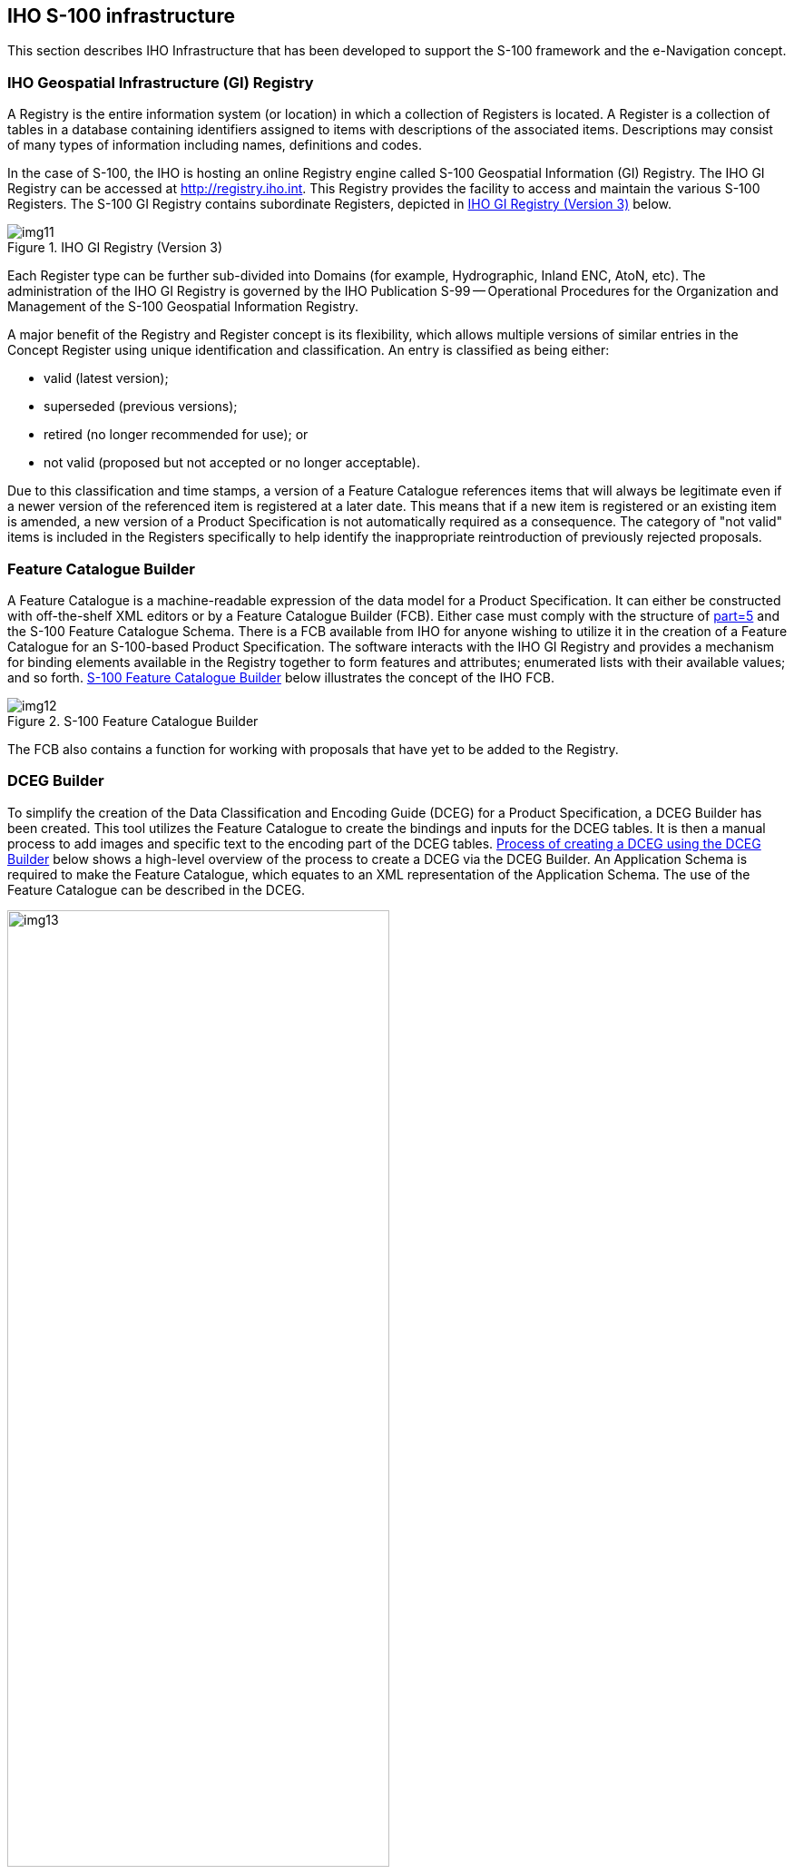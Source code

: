 == IHO S-100 infrastructure

This section describes IHO Infrastructure that has been developed to support the
S-100 framework and the e-Navigation concept.

=== IHO Geospatial Infrastructure (GI) Registry

A Registry is the entire information system (or location) in which a collection of
Registers is located. A Register is a collection of tables in a database containing
identifiers assigned to items with descriptions of the associated items.
Descriptions may consist of many types of information including names, definitions
and codes.

In the case of S-100, the IHO is hosting an online Registry engine called S-100
Geospatial Information (GI) Registry. The IHO GI Registry can be accessed at
http://registry.iho.int/[http://registry.iho.int]. This Registry provides the
facility to access and maintain the various S-100 Registers. The S-100 GI Registry
contains subordinate Registers, depicted in <<fig-A-7-1>> below.

[[fig-A-7-1]]
.IHO GI Registry (Version 3)
image::img11.png[]

Each Register type can be further sub-divided into Domains (for example,
Hydrographic, Inland ENC, AtoN, etc). The administration of the IHO GI Registry is
governed by the IHO Publication S-99 -- Operational Procedures for the Organization
and Management of the S-100 Geospatial Information Registry.

A major benefit of the Registry and Register concept is its flexibility, which
allows multiple versions of similar entries in the Concept Register using unique
identification and classification. An entry is classified as being either:

* valid (latest version);
* superseded (previous versions);
* retired (no longer recommended for use); or
* not valid (proposed but not accepted or no longer acceptable).

Due to this classification and time stamps, a version of a Feature Catalogue
references items that will always be legitimate even if a newer version of the
referenced item is registered at a later date. This means that if a new item is
registered or an existing item is amended, a new version of a Product Specification
is not automatically required as a consequence. The category of "not valid" items is
included in the Registers specifically to help identify the inappropriate
reintroduction of previously rejected proposals.

=== Feature Catalogue Builder

A Feature Catalogue is a machine-readable expression of the data model for a Product
Specification. It can either be constructed with off-the-shelf XML editors or by a
Feature Catalogue Builder (FCB). Either case must comply with the structure of
<<S100,part=5>> and the S-100 Feature Catalogue Schema. There is a FCB available
from IHO for anyone wishing to utilize it in the creation of a Feature Catalogue for
an S-100-based Product Specification. The software interacts with the IHO GI
Registry and provides a mechanism for binding elements available in the Registry
together to form features and attributes; enumerated lists with their available
values; and so forth. <<fig-A-7-2>> below illustrates the concept of the IHO FCB.

[[fig-A-7-2]]
.S-100 Feature Catalogue Builder
image::img12.png[]

The FCB also contains a function for working with proposals that have yet to be
added to the Registry.

=== DCEG Builder

To simplify the creation of the Data Classification and Encoding Guide (DCEG) for a
Product Specification, a DCEG Builder has been created. This tool utilizes the
Feature Catalogue to create the bindings and inputs for the DCEG tables. It is then
a manual process to add images and specific text to the encoding part of the DCEG
tables. <<fig-A-7-3>> below shows a high-level overview of the process to create a
DCEG via the DCEG Builder. An Application Schema is required to make the Feature
Catalogue, which equates to an XML representation of the Application Schema. The use
of the Feature Catalogue can be described in the DCEG.

[[fig-A-7-3]]
.Process of creating a DCEG using the DCEG Builder
image::img13.png[width=70%]

Use of the DCEG Builder is optional in the preparation of the Product Specification.
Any S-100-based Product Specification must include sufficient instructions for how
to encode information in a manner that conforms to the Specification, but these
instructions do not have to follow a specific DCEG style. However, the DCEG style is
simple to understand and by utilizing the DCEG builder, it is also easy to create
tables{blank}footnote:[A suggested format for such tables is described in the IHO
S-100 Production Specification Template, which is referenced in
<<S100,part=11,locality:appendix="11-D">> and available from the IHO web site.] of
feature and information types, attributes, associations and encoding instructions;
and to ensure that these tables are consistent with the Feature Catalogue. The
IHO-style feature tables (or equivalent) can be prepared and maintained using
ordinary office word processing software, but experience shows that ensuring initial
and continued conformance to the XML Feature Catalogue may be a significant task
requiring much effort to maintain and keep current. <<fig-A-7-4>> below shows how
the DCEG Builder is connected to the IHO GI Registry; and shows how the DCEG Builder
is integrated in the process of creating a Feature Catalogue. Using the Builder can
greatly simplify the development process and increase consistency with the Feature
Catalogue. It should be noted that the DCEG Builder is dependent on the Feature
Catalogue being registered within the Feature Catalogue Database.

[[fig-A-7-4]]
.DCEG Builder architecture
image::img14.png[]

[[cls-A-7.4]]
=== Portrayal Catalogue Builder

Portrayal Catalogues are machine-readable instructions for how to portray data
compliant with a specific data model for a specific version of a Product
Specification. They can either be constructed manually or by a Portrayal Catalogue
Builder (PCB). In either case, they must comply with the structure specified in
<<S100,part=9>> and the S-100 Portrayal Catalogue Schema. The IHO infrastructure
includes a PCB for XSLT for any Product Specification development team wishing to
utilize it in the creation of a Portrayal Catalogue for an S-100-based Product
Specification.

[[fig-A-7-5]]
.Portrayal Catalogue Builder
image::img15.png[]

The software interacts with the Portrayal Register in the IHO GI Registry and the
Feature Catalogue and provides an interface for binding elements available in the
IHO GI Registry together to form symbols, line styles and area patterns for the
desired elements in the Feature Catalogue. <<fig-A-7-5>> above illustrates the PCB
concept.

A PCB for Lua Portrayal Catalogues is planned for the future.
